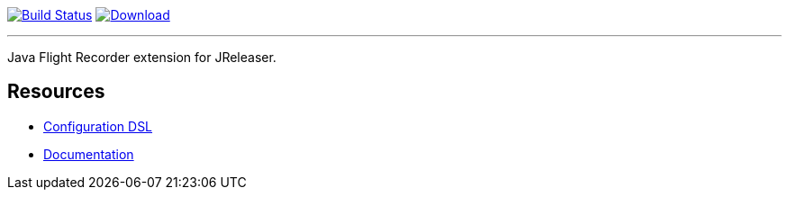 :linkattrs:
:project-owner:   jreleaser
:project-name:    jreleaser-jfr-extension
:project-group:   org.jreleaser.extensions
:project-version: 1.0.0

image:https://github.com/{project-owner}/{project-name}/workflows/EarlyAccess/badge.svg["Build Status", link="https://github.com/{project-owner}/{project-name}/actions"]
image:https://img.shields.io/maven-central/v/{project-group}/{project-name}-core.svg[Download, link="https://search.maven.org/#search|ga|1|{project-name}"]

---

Java Flight Recorder extension for JReleaser.

== Resources

 * link:https://jreleaser.org/guide/latest/configuration/extensions.html[Configuration DSL]
 * link:https://jreleaser.org/guide/latest/extensions/extensions/jreleaser-jfr.html[Documentation]
